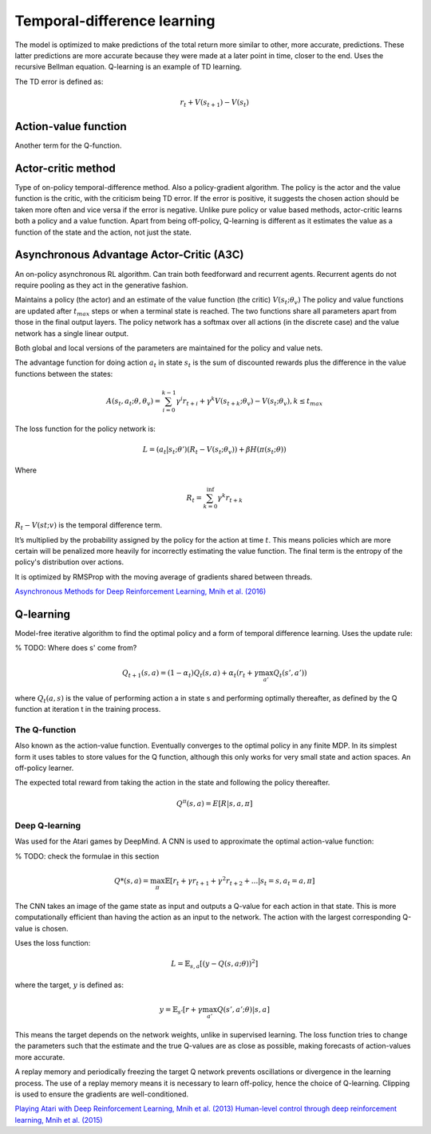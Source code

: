""""""""""""""""""""""""""""""""""
Temporal-difference learning
""""""""""""""""""""""""""""""""""

The model is optimized to make predictions of the total return more similar to other, more accurate, predictions. These latter predictions are more accurate because they were made at a later point in time, closer to the end. Uses the recursive Bellman equation. Q-learning is an example of TD learning. 

The TD error is defined as:

.. math::

    r_t+V(s_{t+1})-V(s_t)
    
Action-value function
-----------------------
Another term for the Q-function.

Actor-critic method
----------------------
Type of on-policy temporal-difference method. Also a policy-gradient algorithm. The policy is the actor and the value function is the critic, with the criticism being TD error. If the error is positive, it suggests the chosen action should be taken more often and vice versa if the error is negative. Unlike pure policy or value based methods, actor-critic learns both a policy and a value function. Apart from being off-policy, Q-learning is different as it estimates the value as a function of the state and the action, not just the state.

Asynchronous Advantage Actor-Critic (A3C)
----------------------------------------------
An on-policy asynchronous RL algorithm. Can train both feedforward and recurrent agents. Recurrent agents do not require pooling as they act in the generative fashion.

Maintains a policy (the actor) and an estimate of the value function (the critic) :math:`V(s_t;\theta_v)` The policy and value functions are updated after :math:`t_{max}` steps or when a terminal state is reached. The two functions share all parameters apart from those in the final output layers. The policy network has a softmax over all actions (in the discrete case) and the value network has a single linear output.

Both global and local versions of the parameters are maintained for the policy and value nets.

The advantage function for doing action :math:`a_t` in state :math:`s_t` is the sum of discounted rewards plus the difference in the value functions between the states:

.. math::

    A(s_t,a_t;\theta,\theta_v) = \sum_{i=0}^{k-1}\gamma^i r_{t+i} + \gamma^k V(s_{t+k};\theta_v)-V(s_t;\theta_v), k \leq t_{max}


The loss function for the policy network is:

.. math::

    L =(a_t|s_t;\theta')(R_t-V(s_t;\theta_v)) + \beta H(\pi(s_t;\theta)) 

Where

.. math::

    R_t=\sum_{k=0}^{\inf}\gamma^k r_{t+k}

:math:`R_t-V(st;v)` is the temporal difference term. 

It’s multiplied by the probability assigned by the policy for the action at time :math:`t`. This means policies which are more certain will be penalized more heavily for incorrectly estimating the value function. The final term is the entropy of the policy's distribution over actions.

It is optimized by RMSProp with the moving average of gradients shared between threads.

`Asynchronous Methods for Deep Reinforcement Learning, Mnih et al. (2016) <https://arxiv.org/abs/1602.01783>`_

Q-learning
----------------
Model-free iterative algorithm to find the optimal policy and a form of temporal difference learning. Uses the update rule:

% TODO: Where does s' come from?

.. math::

    Q_{t+1}(s,a) = (1-\alpha_t)Q_t(s,a) + \alpha_t(r_t + \gamma \max_{a'}Q_t(s',a'))

where :math:`Q_t(a,s)` is the value of performing action a in state s and performing optimally thereafter, as defined by the Q function at iteration t in the training process.

The Q-function
'''''''''''''''''''''
Also known as the action-value function. Eventually converges to the optimal policy in any finite MDP. In its simplest form it uses tables to store values for the Q function, although this only works for very small state and action spaces. An off-policy learner.

The expected total reward from taking the action in the state and following the policy thereafter.

.. math::

    Q^\pi(s,a) = E[R|s,a,\pi]
    
Deep Q-learning
''''''''''''''''''''
Was used for the Atari games by DeepMind. A CNN is used to approximate the optimal action-value function:

% TODO: check the formulae in this section

.. math::

    Q*(s,a) = \max_\pi \mathbb{E}[r_t + \gamma r_{t+1} + \gamma^2 r_{t+2} + ...| s_t = s, a_t = a, \pi]

The CNN takes an image of the game state as input and outputs a Q-value for each action in that state. This is more computationally efficient than having the action as an input to the network. The action with the largest corresponding Q-value is chosen.

Uses the loss function:

.. math::

    L = \mathbb{E}_{s,a}[(y - Q(s,a;\theta))^2]

where the target, :math:`y` is defined as:

.. math::

    y = \mathbb{E}_{s'}[r + \gamma \max_{a'} Q(s',a';\theta)|s,a]

This means the target depends on the network weights, unlike in supervised learning. The loss function tries to change the parameters such that the estimate and the true Q-values are as close as possible, making forecasts of action-values more accurate.

A replay memory and periodically freezing the target Q network prevents oscillations or divergence in the learning process. The use of a replay memory means it is necessary to learn off-policy, hence the choice of Q-learning. Clipping is used to ensure the gradients are well-conditioned.

`Playing Atari with Deep Reinforcement Learning, Mnih et al. (2013) <https://www.cs.toronto.edu/~vmnih/docs/dqn.pdf>`_
`Human-level control through deep reinforcement learning, Mnih et al. (2015) <https://www.nature.com/articles/nature14236>`_


